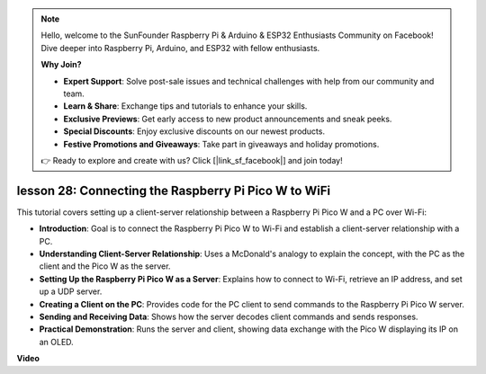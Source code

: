 .. note::

    Hello, welcome to the SunFounder Raspberry Pi & Arduino & ESP32 Enthusiasts Community on Facebook! Dive deeper into Raspberry Pi, Arduino, and ESP32 with fellow enthusiasts.

    **Why Join?**

    - **Expert Support**: Solve post-sale issues and technical challenges with help from our community and team.
    - **Learn & Share**: Exchange tips and tutorials to enhance your skills.
    - **Exclusive Previews**: Get early access to new product announcements and sneak peeks.
    - **Special Discounts**: Enjoy exclusive discounts on our newest products.
    - **Festive Promotions and Giveaways**: Take part in giveaways and holiday promotions.

    👉 Ready to explore and create with us? Click [|link_sf_facebook|] and join today!

lesson 28: Connecting the Raspberry Pi Pico W to WiFi
=============================================================================

This tutorial covers setting up a client-server relationship between a Raspberry Pi Pico W and a PC over Wi-Fi:

* **Introduction**: Goal is to connect the Raspberry Pi Pico W to Wi-Fi and establish a client-server relationship with a PC.
* **Understanding Client-Server Relationship**: Uses a McDonald's analogy to explain the concept, with the PC as the client and the Pico W as the server.
* **Setting Up the Raspberry Pi Pico W as a Server**: Explains how to connect to Wi-Fi, retrieve an IP address, and set up a UDP server.
* **Creating a Client on the PC**: Provides code for the PC client to send commands to the Raspberry Pi Pico W server.
* **Sending and Receiving Data**: Shows how the server decodes client commands and sends responses.
* **Practical Demonstration**: Runs the server and client, showing data exchange with the Pico W displaying its IP on an OLED.



**Video**

.. raw:: html

    <iframe width="700" height="500" src="https://www.youtube.com/embed/UR_p4QchMYY?si=V5vRZw4R_UFDwt36" title="YouTube video player" frameborder="0" allow="accelerometer; autoplay; clipboard-write; encrypted-media; gyroscope; picture-in-picture; web-share" allowfullscreen></iframe>
